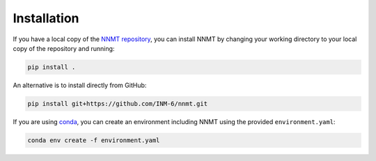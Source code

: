 Installation
============

If you have a local copy of the
`NNMT repository <https://github.com/INM-6/nnmt>`_, you can install NNMT by
changing your working directory to your local copy of the repository and
running:

.. code:: bash

    pip install .

An alternative is to install directly from GitHub:

.. code:: bash

    pip install git+https://github.com/INM-6/nnmt.git

If you are using `conda <https://conda.io/>`_, you can create an environment
including NNMT using the provided ``environment.yaml``:

.. code:: bash

    conda env create -f environment.yaml
